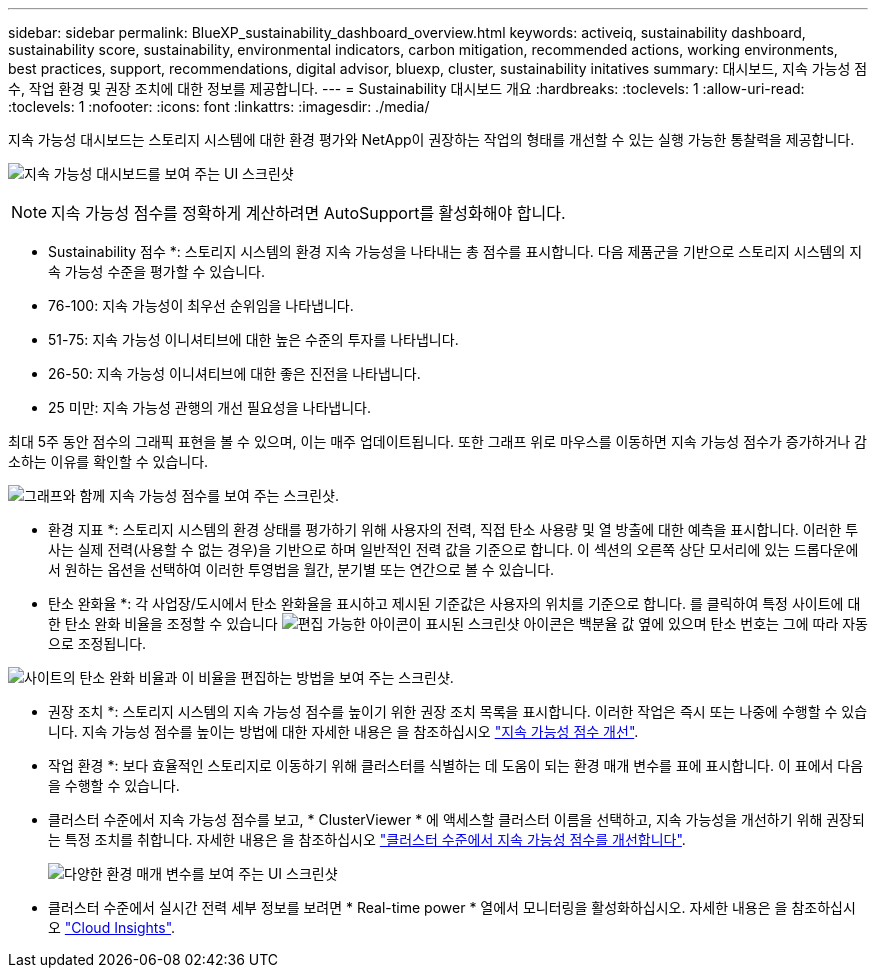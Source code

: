 ---
sidebar: sidebar 
permalink: BlueXP_sustainability_dashboard_overview.html 
keywords: activeiq, sustainability dashboard, sustainability score, sustainability, environmental indicators, carbon mitigation, recommended actions, working environments, best practices, support, recommendations,  digital advisor, bluexp, cluster, sustainability initatives 
summary: 대시보드, 지속 가능성 점수, 작업 환경 및 권장 조치에 대한 정보를 제공합니다. 
---
= Sustainability 대시보드 개요
:hardbreaks:
:toclevels: 1
:allow-uri-read: 
:toclevels: 1
:nofooter: 
:icons: font
:linkattrs: 
:imagesdir: ./media/


[role="lead"]
지속 가능성 대시보드는 스토리지 시스템에 대한 환경 평가와 NetApp이 권장하는 작업의 형태를 개선할 수 있는 실행 가능한 통찰력을 제공합니다.

image:get_started_sustainability_dashboard.png["지속 가능성 대시보드를 보여 주는 UI 스크린샷"]


NOTE: 지속 가능성 점수를 정확하게 계산하려면 AutoSupport를 활성화해야 합니다.

* Sustainability 점수 *: 스토리지 시스템의 환경 지속 가능성을 나타내는 총 점수를 표시합니다. 다음 제품군을 기반으로 스토리지 시스템의 지속 가능성 수준을 평가할 수 있습니다.

* 76-100: 지속 가능성이 최우선 순위임을 나타냅니다.
* 51-75: 지속 가능성 이니셔티브에 대한 높은 수준의 투자를 나타냅니다.
* 26-50: 지속 가능성 이니셔티브에 대한 좋은 진전을 나타냅니다.
* 25 미만: 지속 가능성 관행의 개선 필요성을 나타냅니다.


최대 5주 동안 점수의 그래픽 표현을 볼 수 있으며, 이는 매주 업데이트됩니다. 또한 그래프 위로 마우스를 이동하면 지속 가능성 점수가 증가하거나 감소하는 이유를 확인할 수 있습니다.

image:sustainability_score.png["그래프와 함께 지속 가능성 점수를 보여 주는 스크린샷."]

* 환경 지표 *: 스토리지 시스템의 환경 상태를 평가하기 위해 사용자의 전력, 직접 탄소 사용량 및 열 방출에 대한 예측을 표시합니다. 이러한 투사는 실제 전력(사용할 수 없는 경우)을 기반으로 하며 일반적인 전력 값을 기준으로 합니다. 이 섹션의 오른쪽 상단 모서리에 있는 드롭다운에서 원하는 옵션을 선택하여 이러한 투영법을 월간, 분기별 또는 연간으로 볼 수 있습니다.

* 탄소 완화율 *: 각 사업장/도시에서 탄소 완화율을 표시하고 제시된 기준값은 사용자의 위치를 기준으로 합니다. 를 클릭하여 특정 사이트에 대한 탄소 완화 비율을 조정할 수 있습니다 image:edit_icon_1.png["편집 가능한 아이콘이 표시된 스크린샷"] 아이콘은 백분율 값 옆에 있으며 탄소 번호는 그에 따라 자동으로 조정됩니다.

image:carbon_mitigation_percentage.png["사이트의 탄소 완화 비율과 이 비율을 편집하는 방법을 보여 주는 스크린샷."]

* 권장 조치 *: 스토리지 시스템의 지속 가능성 점수를 높이기 위한 권장 조치 목록을 표시합니다. 이러한 작업은 즉시 또는 나중에 수행할 수 있습니다.
지속 가능성 점수를 높이는 방법에 대한 자세한 내용은 을 참조하십시오 link:improve_sustainability_score.html["지속 가능성 점수 개선"].

* 작업 환경 *: 보다 효율적인 스토리지로 이동하기 위해 클러스터를 식별하는 데 도움이 되는 환경 매개 변수를 표에 표시합니다. 이 표에서 다음을 수행할 수 있습니다.

* 클러스터 수준에서 지속 가능성 점수를 보고, * ClusterViewer * 에 액세스할 클러스터 이름을 선택하고, 지속 가능성을 개선하기 위해 권장되는 특정 조치를 취합니다. 자세한 내용은 을 참조하십시오 link:improve_sustainability_score.html["클러스터 수준에서 지속 가능성 점수를 개선합니다"].
+
image:working_environments.png["다양한 환경 매개 변수를 보여 주는 UI 스크린샷"]

* 클러스터 수준에서 실시간 전력 세부 정보를 보려면 * Real-time power * 열에서 모니터링을 활성화하십시오. 자세한 내용은 을 참조하십시오 link:https://docs.netapp.com/us-en/cloudinsights/task_getting_started_with_cloud_insights.html["Cloud Insights"^].

